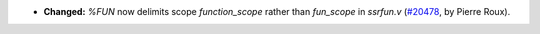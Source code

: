 - **Changed:**
  `%FUN` now delimits scope `function_scope` rather than `fun_scope`
  in `ssrfun.v`
  (`#20478 <https://github.com/rocq-prover/rocq/pull/20478>`_,
  by Pierre Roux).
